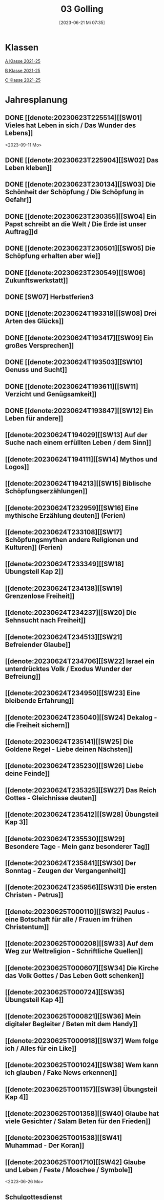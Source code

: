 #+title:      03 Golling
#+date:       [2023-06-21 Mi 07:35]
#+filetags:   :03:plan:Project:
#+identifier: 20230621T073521
#+CATEGORY: Topic 03

* Klassen
[[denote:20221228T205119][A Klasse 2021-25]]

[[denote:20221230T193609][B Klasse 2021-25]]

[[denote:20221230T194127][C Klasse 2021-25]]

* Jahresplanung

** DONE [[denote:20230623T225514][[SW01] Vieles hat Leben in sich / Das Wunder des Lebens]]
CLOSED: [2023-09-25 Mo 10:33]
:LOGBOOK:
- State "DONE"       from              [2023-09-25 Mo 10:33]
:END:
<2023-09-11 Mo>

** DONE [[denote:20230623T225904][[SW02] Das Leben kleben]]
CLOSED: [2023-09-25 Mo 08:33] SCHEDULED: <2023-09-18 Mo>
:LOGBOOK:
- State "DONE"       from              [2023-09-25 Mo 08:33]
:END:

** DONE [[denote:20230623T230134][[SW03] Die Schönheit der Schöpfung / Die Schöpfung in Gefahr]]
CLOSED: [2023-09-30 Sa 12:04] SCHEDULED: <2023-09-25 Mo>
:LOGBOOK:
- State "DONE"       from              [2023-09-30 Sa 12:04]
:END:

** DONE [[denote:20230623T230355][[SW04] Ein Papst schreibt an die Welt / Die Erde ist unser Auftrag]]d
CLOSED: [2023-10-07 Sa 23:04] SCHEDULED: <2023-10-02 Mo>
:LOGBOOK:
- State "DONE"       from              [2023-10-07 Sa 23:04]
:END:

** DONE [[denote:20230623T230501][[SW05] Die Schöpfung erhalten aber wie]]
CLOSED: [2023-10-16 Mo 08:50] SCHEDULED: <2023-10-09 Mo>
:LOGBOOK:
- State "DONE"       from              [2023-10-16 Mo 08:50]
:END:

** DONE [[denote:20230623T230549][[SW06] Zukunftswerkstatt]]
CLOSED: [2023-10-21 Sa 10:58] SCHEDULED: <2023-10-16 Mo>
:LOGBOOK:
- State "DONE"       from              [2023-10-21 Sa 10:58]
:END:

** DONE [SW07] Herbstferien3
CLOSED: [2023-11-02 Do 10:48] SCHEDULED: <2023-10-23 Mo>
:LOGBOOK:
- State "DONE"       from              [2023-11-02 Do 10:48]
:END:

** DONE [[denote:20230624T193318][[SW08] Drei Arten des Glücks]]
CLOSED: [2023-11-02 Do 10:50] SCHEDULED: <2023-10-30 Mo>
:LOGBOOK:
- State "DONE"       from              [2023-11-02 Do 10:50]
:END:

** DONE [[denote:20230624T193417][[SW09] Ein großes Versprechen]]
CLOSED: [2023-11-13 Mo 09:40] SCHEDULED: <2023-11-06 Mo>
:LOGBOOK:
- State "DONE"       from              [2023-11-13 Mo 09:40]
:END:

** DONE [[denote:20230624T193503][[SW10] Genuss und Sucht]]
CLOSED: [2023-11-23 Do 08:27] SCHEDULED: <2023-11-13 Mo>
:LOGBOOK:
- State "DONE"       from              [2023-11-23 Do 08:27]
:END:

** DONE [[denote:20230624T193611][[SW11] Verzicht und Genügsamkeit]]
CLOSED: [2023-11-27 Mo 08:40] SCHEDULED: <2023-11-20 Mo>
:LOGBOOK:
- State "DONE"       from              [2023-11-27 Mo 08:40]
:END:

** DONE [[denote:20230624T193847][[SW12] Ein Leben für andere]]
CLOSED: [2023-12-04 Mo 10:10] SCHEDULED: <2023-11-27 Mo>
:LOGBOOK:
- State "DONE"       from              [2023-12-04 Mo 10:10]
:END:

** [[denote:20230624T194029][[SW13] Auf der Suche nach einem erfüllten Leben / dem Sinn]]
SCHEDULED: <2023-12-04 Mo>

** [[denote:20230624T194111][[SW14] Mythos und Logos]]
SCHEDULED: <2023-12-11 Mo>

** [[denote:20230624T194213][[SW15] Biblische Schöpfungserzählungen]] 
SCHEDULED: <2023-12-18 Mo>

** [[denote:20230624T232959][[SW16] Eine mythische Erzählung deuten]] (Ferien)
SCHEDULED: <2023-12-25 Mo>

** [[denote:20230624T233108][[SW17] Schöpfungsmythen andere Religionen und Kulturen]] (Ferien)
SCHEDULED: <2024-01-01 Mo>

** [[denote:20230624T233349][[SW18] Übungsteil Kap 2]]
SCHEDULED: <2024-01-08 Mo>

** [[denote:20230624T234138][[SW19] Grenzenlose Freiheit]]

** [[denote:20230624T234237][[SW20] Die Sehnsucht nach Freiheit]]

** [[denote:20230624T234513][[SW21] Befreiender Glaube]]

** [[denote:20230624T234706][[SW22] Israel ein unterdrücktes Volk / Exodus Wunder der Befreiung]]

** [[denote:20230624T234950][[SW23] Eine bleibende Erfahrung]]

** [[denote:20230624T235040][[SW24] Dekalog - die Freiheit sichern]]

** [[denote:20230624T235141][[SW25] Die Goldene Regel - Liebe deinen Nächsten]]

** [[denote:20230624T235230][[SW26] Liebe deine Feinde]]

** [[denote:20230624T235325][[SW27] Das Reich Gottes - Gleichnisse deuten]]

** [[denote:20230624T235412][[SW28] Übungsteil Kap 3]]

** [[denote:20230624T235530][[SW29] Besondere Tage - Mein ganz besonderer Tag]]

** [[denote:20230624T235841][[SW30] Der Sonntag - Zeugen der Vergangenheit]]

** [[denote:20230624T235956][[SW31] Die ersten Christen - Petrus]]

** [[denote:20230625T000110][[SW32] Paulus - eine Botschaft für alle / Frauen im frühen Christentum]]

** [[denote:20230625T000208][[SW33] Auf dem Weg zur Weltreligion - Schriftliche Quellen]]

** [[denote:20230625T000607][[SW34] Die Kirche das Volk Gottes / Das Leben Gott schenken]]

** [[denote:20230625T000724][[SW35] Übungsteil Kap 4]]

** [[denote:20230625T000821][[SW36] Mein digitaler Begleiter / Beten mit dem Handy]]

** [[denote:20230625T000918][[SW37] Wem folge ich / Alles für ein Like]]

** [[denote:20230625T001024][[SW38] Wem kann ich glauben / Fake News erkennen]]

** [[denote:20230625T001157][[SW39] Übungsteil Kap 4]]

** [[denote:20230625T001358][[SW40] Glaube hat viele Gesichter / Salam Beten für den Frieden]]

** [[denote:20230625T001538][[SW41] Muhammad - Der Koran]]

** [[denote:20230625T001710][[SW42] Glaube und Leben / Feste / Moschee / Symbole]]
<2023-06-26 Mo>

** Schulgottesdienst
<2023-07-03 Mo>


* Kompetenzbereiche und Kompetenzdimensionen

*** Kompetenzmodell und -bereiche
Das Kompetenzmodell für den katholischen Religionsunterricht beinhaltet schulstufenübergreifend drei inhaltsbezogene Kompetenzbereiche und fünf handlungsorientierte Kompetenzdimensionen. Kompetenzbereiche sind inhaltlich geprägte nähere Umschreibungen von Sachgebieten, in denen religiöse  Kompetenzen erworben werden. Sie werden durch je zwei Leitkompetenzen konkretisiert:

**** A Menschen und ihre Lebensorientierungen

***** A1 Beziehung verantwortungsvoll gestalten können – zu sich selbst, zu anderen, zur Schöpfung

****** Kompetenzbeschreibung:
:PROPERTIES:
:ID:       c552a3ec-349b-4473-9cac-d68b52ef5352
:CUSTOM_ID: A1_KB1
:END:

Die Schüler können sich als Teil der Schöpfung wahrnehmen und wissen zu ihrem Erhalt beizutragen.   


****** Anwendungsbereiche
:PROPERTIES:
:CUSTOM_ID: A1_AB1
:END:


****** Unterrichtshinweise

 - Wunder der Schöpfung, 
 - Leben als Gabe und Aufgabe,
 - Verdankt-Sein, [[#Wer bin ich]]
 - Klimaschutz,
 - Erhalt der Artenvielfalt  


****** Kompetenzbeschreibungen


****** Anwendungsbereiche


****** Unterrichtshinweise


***** A2 Sich mit den großen Fragen der Menschen auseinandersetzen können

****** Kompetenzbeschreibungen

Die Schüler können die Frage nach dem Woher anhand biblischer Schöpfungsvorstellungen und naturwissenschaftlicher Konzepte bearbeiten und deren Vereinbarkeit argumentativ darlegen. 

****** Anwendungsbereiche

Biblisch-hermeneutische Kompetenz: mythologische Sprache, Weltbilder 

****** Unterrichtshinweise

 - Dialog zwischen Theologie und Naturwissenschaften; [[#Schöpfung_Wissenschaft]]
 - Schöpfungsmythen in den Weltreligionen 
 
****** Kompetenzbeschreibungen

Die Schüler können die Sehnsucht nach einem Leben in Fülle zur Sprache bringen und vielfältige Sinnangebote bewerten. 

****** Anwendungsbereiche

Selbstentfaltung und Abhängigkeiten 

****** Unterrichtshinweise

 - Glück, Zufriedenheit, Erfüllung, [[#Wegbegleiter]] [[#mein Wegbegleiter]]
 - soziales Engagement, [[#Wegbegleiter]]
 - Lebensstile,
 - Konsum und Sucht 


**** B Gelehrte und gelebte Bezugsreligion

***** B3 Grundlagen und Leitmotive des christlichen Glaubens kennen und für das eigene Leben deuten können
:PROPERTIES:
:ID:       bd3e1474-6aa2-4059-95e0-61c560fa879d
:CUSTOM_ID: B3
:END:

****** Kompetenzbeschreibungen

Die Schüler können die Reich-Gottes-Botschaft erläutern und vom befreienden Handeln Gottes erzählen. 

****** Anwendungsbereiche

 - Reich Gottes-Gleichnisse, [[#sich Jesus annähern]]
 - Exoduserfahrungen in Geschichte und Gegenwart, [[#Exodus]]



****** Unterrichtshinweise

 - Gnade als Geschenk der Befreiung, [[#Vergebung ohne Grenzen]] [[#Gott wird Mensch]] [[#Kreuz Erlösung]] [[#Auferstehung]] [[#Hl. Geist]] [[#Pfingsten]] [[#Dreifaltigkeit]]
 - Heilungserzählungen, [[#Jesus heilt]]
 - Mirjam-Lied,
 - Freiheit und Bindung als menschliche Grundbedürfnisse
 - Reich Gottes [[#Reich Gottes]]
 - Das Kreuz [[#Jesu Kreuz]]


****** Kompetenzbeschreibungen

Die Schüler kennen christliche Grundlagen des Zusammenlebens und können Ideen für ein gelingendes demokratisches Miteinander entwickeln. 

****** Anwendungsbereiche

 - Gottes- und Nächstenliebe, [[#bereit zur Liebe]]
 - Feindesliebe 

****** Unterrichtshinweise

 - Bergpredigt in Auswahl, [[#Bergpredigt]]
 - Goldene Regel,
 - Demokratieverständnis, (Daniele Ganser) [[#Demokratieverständnis]]
 - Friedenserziehung (Daniele Ganser) [[#Friedenserziehung]]
 - Dekalog [[#Dekalog]]
 - Das Gewissen Bsp Franz Jägerstätter [[#Franz Jägerstätter]] 


***** B4 Kirchliche Grundvollzüge kennen und religiös-spirituelle Ausdrucksformen gestalten können

****** Kompetenzbeschreibungen

Die Schüler können die Bedeutung des Sonntags für das Leben des Einzelnen und der Gesellschaft wahrnehmen und reflektieren.  

****** Anwendungsbereiche


****** Unterrichtshinweise

 - Actio und contemplatio,
 - Rhythmus des Lebens (Arbeit, Freizeit),
 - Sonntagsgebot, Sonntagskultur, Sonntagsöffnung  

   
****** Kompetenzbeschreibungen

Die Schüler können die Anfänge der Kirche und ihre Strukturen beschreiben und Einblick in das Leben der Orts- und Weltkirche geben. 


****** Anwendungsbereiche



****** Unterrichtshinweise

 - Frauen im frühen Christentum, [[#Maria]]
 - Urkirche [[#Urkirche]]
 - Christenverfolgungen damals und heute, [[#Christenverfolgung]]
 - die gesellschaftskritische Kraft des frühen Christentums, [[#Kritik_Gesellschaft]]
 - Kirche als Volk Gottes,
 - Orden,
 - Sakrament: Weihe 



**** C Religiöse und weltanschauliche Vielfalt in Gesellschaft und Kultur 

***** C5 Medien, Kunst und Kultur im Kontext religiöser Weltwahrnehmung interpretieren, beurteilen und gestalten können

****** Kompetenzbeschreibungen

Die Schüler können die Nutzung von Medien und deren Potential reflektieren.   
  
****** Anwendungsbereiche

Religiosität in virtuellen Welten und Social Media [[#Lieder Liebe]] [[#Auferstehung Kunst]]

****** Unterrichtshinweise

 - Kritische und kreative Nutzung von Medien, (Daniele Ganser) [[#Einfluss Medien]] [[#Medienkritik]]
 - Information und Manipulation, (Daniele Ganser) [[#Einfluss Medien]] [[#Medienkritik]]
 - Entertainment,
 - Kommunikation und Isolation 


****** Kompetenzbeschreibungen


****** Anwendungsbereiche


****** Unterrichtshinweise


***** C6 Unterschiedlichen Lebensweisen und Glaubensformen reflexiv begegnen können

****** Kompetenzbeschreibungen

Die Schüler können Grundzüge des *Islam* beschreiben und ausgehend von ihrem  Wissen und ihren Erfahrungen Beiträge zu einem respektvollen  Miteinander gestalten. 


****** Anwendungsbereiche



****** Unterrichtshinweise


Islam: [[#Islam]] [[#Islam_Film]]
 - Wesentliche Glaubensinhalte und religiöse Praxis;
 - Jesus, Maria und Abraham in Koran und Bibel; [[#Monotheistische Weltreligionen]]
 - Umgang mit unterschiedlichen Sichtweisen,
 - Dialog in wertschätzender und kritischer Haltung 


****** Kompetenzbeschreibungen


****** Anwendungsbereiche


****** Unterrichtshinweise




**** Kompetenzdimensionen 
beschreiben die Handlungsmodi der Aneignung der Kompetenzen und finden sich in den Kompetenzbeschreibungen wieder:
 - Wahrnehmen und beschreiben religiös bedeutsamer Phänomene (Perzeption)
 - Verstehen und deuten religiös bedeutsamer Sprache und Glaubenszeugnisse (Kognition)
 - Gestalten und handeln in religiösen und ethischen Fragen (Performanz)
 - Kommunizieren und (be)urteilen von Überzeugungen mit religiösen Argumenten und im Dialog (Interaktion)
 - Teilhaben und entscheiden – begründete (Nicht-)Teilhabe an religiöser und gesellschaftlicher Praxis (Partizipation)

*** Zentrale fachliche Konzepte
Folgende Leitideen, strukturiert in Begriffspaaren, kennzeichnen die zentralen fachlichen Konzepte des katholischen Religionsunterrichts. 

**** Lebensrealitäten und Transzendenz
Christlicher Glaube versteht den Menschen in seiner Bio-grafie  und  in  seinen  Lebensbezügen  als  transzendentes  Wesen und erschließt Wege der Sinnfindung durch Trans-zendenzbezug.

**** Gottesliebe und Menschenliebe
Das  jüdisch-christliche  Gottes- und Menschenbild steht für eine lebensbejahende Grundhaltung zu sich selbst, den Mitmenschen und der Welt. Das  Beziehungsgeschehen zwischen Gott und Mensch und der Menschen untereinander ist getragen von der bedingungslosen Liebe Gottes. Unabhängig von Fähigkeiten und erbrachten Leistungen ist der Mensch in seiner Würde unantastbar.

**** Jesus der Christus
Das  Christentum orientiert sich am Reden und Handeln Jesu, das die vergebende und heilende Zuwendung Gottes zu den Menschen zeigt. In seiner den Tod überwindenden Auferstehung kann in der Brüchigkeit des Lebens Versöhnung und Erlösung erfahrbar werden. 

**** Freiheit und Offenbarung
Quellen der Offenbarung sind die Bibel und die kirchliche Tradition in ihrer Vielfalt. Auf der darin grundgelegten Freiheit des Menschen basiert die Achtung der Religionsfreiheit jeder Schülerin und jedes Schülers.

**** Zusage und Verantwortung
Ausgehend vom Verdankt-Sein allen Lebens wissen sich Christinnen und Christen beauftragt und befähigt Verantwortung in der Welt zu übernehmen. Dabei leiten sie Hoffnungsperspektiven, die auf biblischen Zusagen aufbauen.

*** Didaktische Grundsätze
In der Mitte des Religionsunterrichts stehen die Schülerin-nen und Schüler, ihr Leben, ihr Glaube.

Für den katholischen Religionsunterricht sind das Prinzip der Korrelation, das die wechselseitige Erschließung von Glauben und Leben meint, und das Prinzip des „Ganzen im Fragment“, das sich der Elementarisierung und dem exemplarischen Lernen verpflichtet weiß, zentral. 

Die didaktisch reflektierte Setzung von Schwerpunkten ist besonders bei einstündig geführten Klassen und im schul-stufenübergreifenden Unterricht notwendig.

Bezugnehmend auf das Kompetenzmodell sind folgende religionsdidaktische Grundsätze hervorzuheben:

*Fokus: Religiöse Sprache und Symbole*
Die Alphabetisierung in religiöser Sprache umfasst das Erkennen und Verstehen religiöser Sprachformen und das Erschließen vielfältiger Symbole in ihrer Mehrdimensionalität. Eine individuelle und kreative Ausdrucksfähigkeit wird gefördert.

*Fokus: Philosophieren und Theologisieren*
Der Religionsunterricht fördert die Fragekompetenz, initiiert Suchbewegungen im religiös-existenziellen Kontext und schult die Argumentationsfähigkeit. Er verpflichtet nicht auf einen Glauben, vielmehr fördert er die Entscheidungsfähigkeit der Schülerinnen und Schüler in religiösen und ethischen Belangen.

*Fokus: Actio und Contemplatio*
Performatives Lernen zielt ab auf das reflektierende Erleben religiöser Vollzüge und ethischen Handelns. Die Erfahrungsbezogenheit des Religionsunterrichts wird in Gebet, Stille und Meditation sowie in gemeinsamen Feiern, Aktionen und Projekten erlebbar.

*Fokus: Beziehung und Resonanz*
Im Beziehungsgeschehen zwischen Gott, Mensch und Welt angelegt, umfasst schulische religiöse Bildung eine biografische und narrative Komponente und vollzieht sich besonders im Lernen voneinander, miteinander und über-einander. 

*** Hinweise zum Lehrplan
Der Lehrplan für katholische Religion umfasst drei Kompetenzbereiche (A, B und C). Jeder dieser Bereiche wird jahrgangsübergreifend durch je zwei Leitkompetenzen (1-6) konkretisiert. 

**** KB – Kompetenzbeschreibungen
Den Leitkompetenzen sind schulstufenspezifische Kompetenzbeschreibungen (KB) zugeordnet, die angeben, welche Kompetenzen von allen Schülerinnen und Schülern erworben werden sollen. In jedem Schuljahr sind alle im Kompetenzmodell genannten Kompetenzdimensionen (Perzeption, Kognition, Performanz, Interaktion, Partizipation) zu berücksichtigen.Der Lehrplan für katholische Religion umfasst drei Kompetenzbereiche (A, B und C).Jeder dieser Bereiche wird jahrgangsübergreifend durch je zwei Leitkompetenzen (1-6) konkretisiert. 

**** AB – Anwendungsbereiche
Inhaltlich konkretisiert werden die Kompetenzbeschreibungen durch Anwendungsbereiche (AB). Diese benennen repräsentative Beispiele für Themenfelder, anhand derer Kompetenzen erworben werden. Wo solche benannt sind, sind sie verbindlich zu behandeln. Weitere Anwendungsbereiche können frei gewählt werden.Wo keine Anwendungsbereiche benannt sind, ist es Aufgabe der Lehrerinnen und Lehrer Anwendungsbereiche zu definieren.

**** UH – Unterrichtshinweise
Unterrichtshinweise (UH) sind als Ergänzungen zu den Fachlehrplänen gedacht. Sie geben Empfehlungen für die Umsetzung des kompetenzorientierten Lehrplans und unterstützen bei der Unterrichtsplanung.


* Aufzeichnungen / Mitarbeit
In diesem org.-file zeichne ich die Mitarbeit der einzelnen Schüler auf.


* Footnotes

[fn:3] [[https://www.goethe.de/ins/cn/de/kul/mag/20628753.html]]

[fn:2] RIESS, Wolfgang (2016): /Jesus. Mensch Prophet Gottessohn./ Augsburg: Auer Verlag.

[fn:1] Keine Diskussion über YT-Geschichte: Autovervollständigung "How to have" verweist auf Pädophile Videos.
